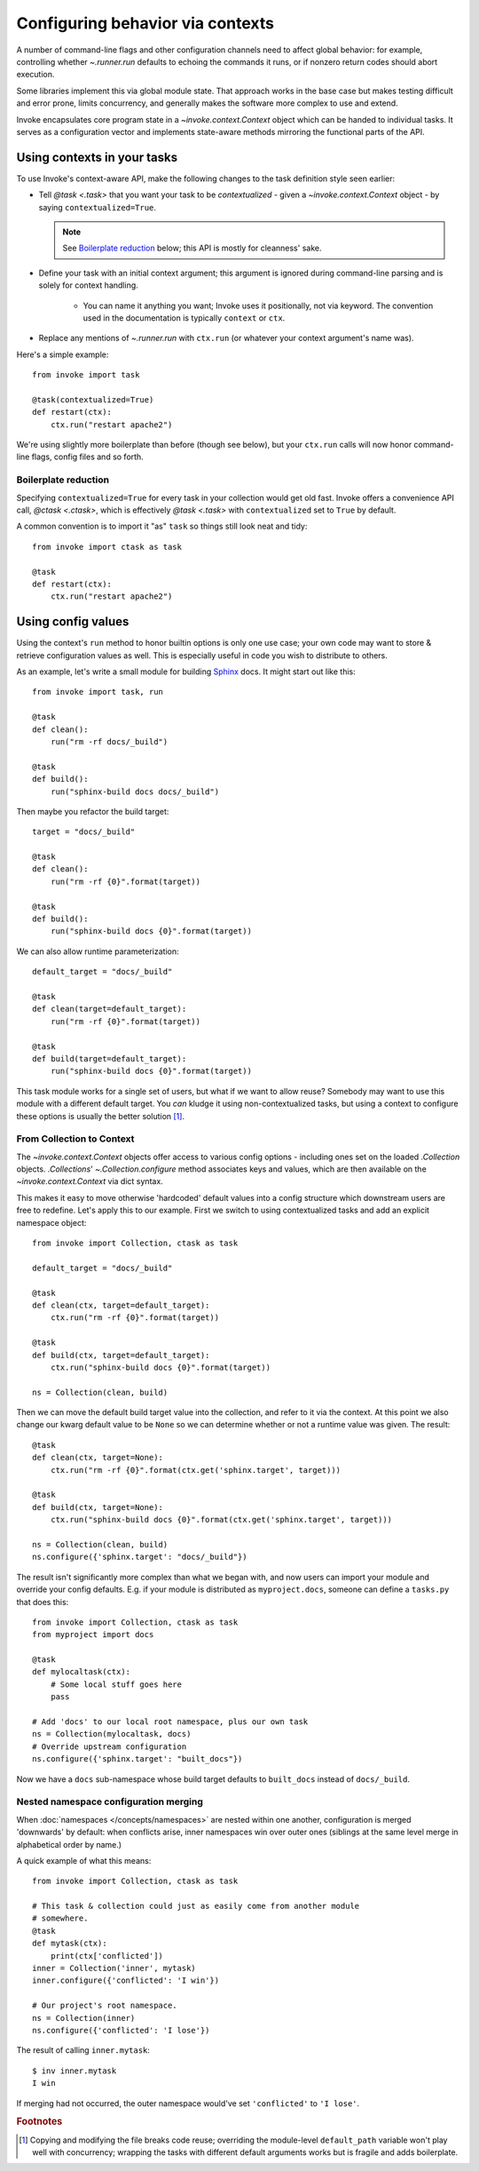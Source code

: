 =================================
Configuring behavior via contexts
=================================

A number of command-line flags and other configuration channels need to affect
global behavior: for example, controlling whether `~.runner.run` defaults to
echoing the commands it runs, or if nonzero return codes should abort
execution.

Some libraries implement this via global module state. That approach works in
the base case but makes testing difficult and error prone, limits concurrency,
and generally makes the software more complex to use and extend.

Invoke encapsulates core program state in a `~invoke.context.Context` object
which can be handed to individual tasks. It serves as a configuration vector
and implements state-aware methods mirroring the functional parts of the API.

Using contexts in your tasks
============================

To use Invoke's context-aware API, make the following changes to the task
definition style seen earlier:

* Tell `@task <.task>` that you want your task to be *contextualized* - given a
  `~invoke.context.Context` object - by saying ``contextualized=True``.

  .. note::
    See `Boilerplate reduction`_ below; this API is mostly for cleanness' sake.

* Define your task with an initial context argument; this argument is
  ignored during command-line parsing and is solely for context handling.

    * You can name it anything you want; Invoke uses it positionally, not via
      keyword. The convention used in the documentation is typically
      ``context`` or ``ctx``.

* Replace any mentions of `~.runner.run` with ``ctx.run`` (or whatever your
  context argument's name was).

Here's a simple example::

    from invoke import task

    @task(contextualized=True)
    def restart(ctx):
        ctx.run("restart apache2")

We're using slightly more boilerplate than before (though see below), but your
``ctx.run`` calls will now honor command-line flags, config files and so forth.

Boilerplate reduction
---------------------

Specifying ``contextualized=True`` for every task in your collection would get
old fast. Invoke offers a convenience API call, `@ctask <.ctask>`, which is
effectively `@task <.task>` with ``contextualized`` set to ``True`` by default.

A common convention is to import it "as" ``task`` so things still look neat and
tidy::

    from invoke import ctask as task

    @task
    def restart(ctx):
        ctx.run("restart apache2")

.. _configuration:

Using config values
===================

Using the context's ``run`` method to honor builtin options is only one use
case; your own code may want to store & retrieve configuration values as well.
This is especially useful in code you wish to distribute to others.

As an example, let's write a small module for building `Sphinx
<http://sphinx-doc.org>`_ docs. It might start out like this::

    from invoke import task, run

    @task
    def clean():
        run("rm -rf docs/_build")

    @task
    def build():
        run("sphinx-build docs docs/_build")

Then maybe you refactor the build target::

    target = "docs/_build"

    @task
    def clean():
        run("rm -rf {0}".format(target))

    @task
    def build():
        run("sphinx-build docs {0}".format(target))

We can also allow runtime parameterization::

    default_target = "docs/_build"

    @task
    def clean(target=default_target):
        run("rm -rf {0}".format(target))

    @task
    def build(target=default_target):
        run("sphinx-build docs {0}".format(target))

This task module works for a single set of users, but what if we want to allow
reuse? Somebody may want to use this module with a different default target.
You *can* kludge it using non-contextualized tasks, but using a context to
configure these options is usually the better solution [1]_.

From Collection to Context
--------------------------

The `~invoke.context.Context` objects offer access to various config options -
including ones set on the loaded `.Collection` objects.  `.Collections`'
`~.Collection.configure` method associates keys and values, which are then
available on the `~invoke.context.Context` via dict syntax.

This makes it easy to move otherwise 'hardcoded' default values into a config
structure which downstream users are free to redefine. Let's apply this to our
example. First we switch to using contextualized tasks and add an explicit
namespace object::

    from invoke import Collection, ctask as task

    default_target = "docs/_build"

    @task
    def clean(ctx, target=default_target):
        ctx.run("rm -rf {0}".format(target))

    @task
    def build(ctx, target=default_target):
        ctx.run("sphinx-build docs {0}".format(target))

    ns = Collection(clean, build)

Then we can move the default build target value into the collection, and refer
to it via the context. At this point we also change our kwarg default value to
be ``None`` so we can determine whether or not a runtime value was given.  The
result::

    @task
    def clean(ctx, target=None):
        ctx.run("rm -rf {0}".format(ctx.get('sphinx.target', target)))

    @task
    def build(ctx, target=None):
        ctx.run("sphinx-build docs {0}".format(ctx.get('sphinx.target', target)))

    ns = Collection(clean, build)
    ns.configure({'sphinx.target': "docs/_build"})

The result isn't significantly more complex than what we began with, and now
users can import your module and override your config defaults. E.g. if your
module is distributed as ``myproject.docs``, someone can define a ``tasks.py``
that does this::

    from invoke import Collection, ctask as task
    from myproject import docs

    @task
    def mylocaltask(ctx):
        # Some local stuff goes here
        pass

    # Add 'docs' to our local root namespace, plus our own task
    ns = Collection(mylocaltask, docs)
    # Override upstream configuration
    ns.configure({'sphinx.target': "built_docs"})

Now we have a ``docs`` sub-namespace whose build target defaults to
``built_docs`` instead of ``docs/_build``.

Nested namespace configuration merging
--------------------------------------

When :doc:`namespaces </concepts/namespaces>` are nested within one another,
configuration is merged 'downwards' by default: when conflicts arise, inner
namespaces win over outer ones (siblings at the same level merge in
alphabetical order by name.)

A quick example of what this means::

    from invoke import Collection, ctask as task

    # This task & collection could just as easily come from another module
    # somewhere.
    @task
    def mytask(ctx):
        print(ctx['conflicted'])
    inner = Collection('inner', mytask)
    inner.configure({'conflicted': 'I win'})

    # Our project's root namespace.
    ns = Collection(inner)
    ns.configure({'conflicted': 'I lose'})

The result of calling ``inner.mytask``::

    $ inv inner.mytask
    I win

If merging had not occurred, the outer namespace would've set ``'conflicted'``
to ``'I lose'``.

.. rubric:: Footnotes

.. [1]
    Copying and modifying the file breaks code reuse; overriding the
    module-level ``default_path`` variable won't play well with concurrency;
    wrapping the tasks with different default arguments works but is fragile
    and adds boilerplate.
